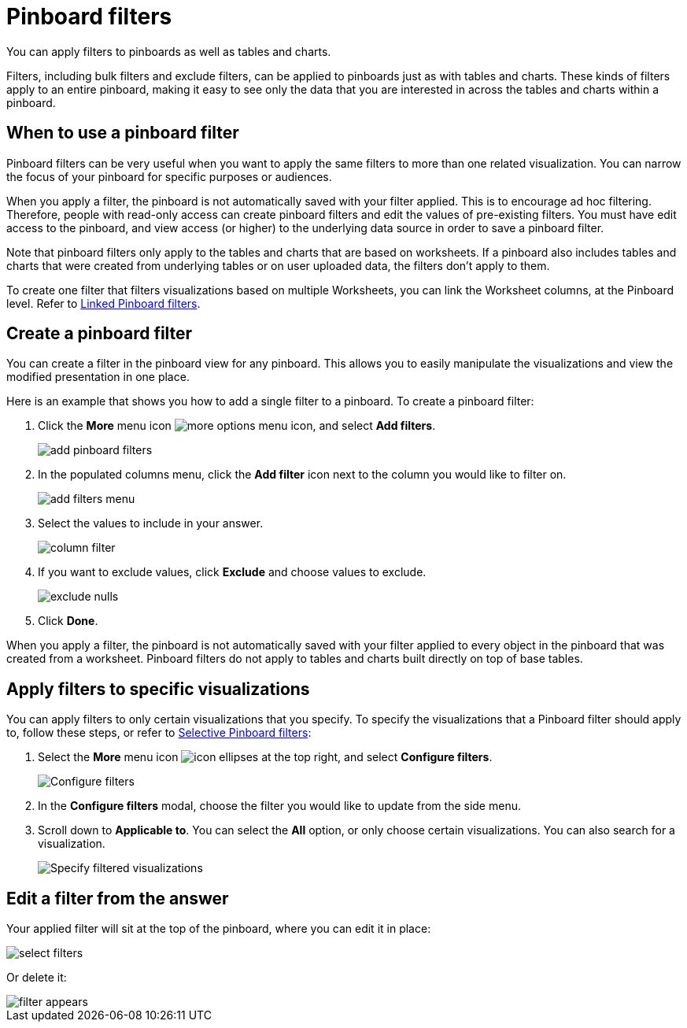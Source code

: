 = Pinboard filters
:last_updated: 12/4/2020
:experimental:
:linkattrs:

You can apply filters to pinboards as well as tables and charts.

Filters, including bulk filters and exclude filters, can be applied to pinboards just as with tables and charts.
These kinds of filters apply to an entire pinboard, making it easy to see only the data that you are interested in across the tables and charts within a pinboard.

== When to use a pinboard filter

Pinboard filters can be very useful when you want to apply the same filters to more than one related visualization.
You can narrow the focus of your pinboard for specific purposes or audiences.

When you apply a filter, the pinboard is not automatically saved with your filter applied.
This is to encourage ad hoc filtering.
Therefore, people with read-only access can create pinboard filters and edit the values of pre-existing filters.
You must have edit access to the pinboard, and view access (or higher) to the underlying data source in order to save a pinboard filter.

Note that pinboard filters only apply to the tables and charts that are based on worksheets.
If a pinboard also includes tables and charts that were created from underlying tables or on user uploaded data, the filters don't apply to them.

To create one filter that filters visualizations based on multiple Worksheets, you can link the Worksheet columns, at the Pinboard level.
Refer to xref:pinboard-filters-linked.adoc[Linked Pinboard filters].

== Create a pinboard filter

You can create a filter in the pinboard view for any pinboard.
This allows you to easily manipulate the visualizations and view the modified presentation in one place.

Here is an example that shows you how to add a single filter to a pinboard.
To create a pinboard filter:

. Click the *More* menu icon image:icon-ellipses.png[more options menu icon], and select *Add filters*.
+
image::add-pinboard-filters.png[]

. In the populated columns menu, click the *Add filter* icon next to the column you would like to filter on.
+
image::add_filters_menu.png[]

. Select the values to include in your answer.
+
image::column_filter.png[]

. If you want to exclude values, click *Exclude* and choose values to exclude.
+
image::exclude_nulls.png[]

. Click *Done*.

When you apply a filter, the pinboard is not automatically saved with your   filter applied to every object in the pinboard that was created from a   worksheet.
Pinboard filters do not apply to tables and charts built directly on   top of base tables.

== Apply filters to specific visualizations

You can apply filters to only certain visualizations that you specify.
To specify the visualizations that a Pinboard filter should apply to, follow these steps, or refer to xref:pinboard-filters-selective.adoc[Selective Pinboard filters]:

. Select the *More* menu icon image:icon-ellipses.png[] at the top right, and select *Configure filters*.
+
image::configure-filters.png[Configure filters]

. In the *Configure filters* modal, choose the filter you would like to update from the side menu.
. Scroll down to *Applicable to*.
You can select the *All* option, or only choose certain visualizations.
You can also search for a visualization.
+
image::filter-applicable-to.png[Specify filtered visualizations]

== Edit a filter from the answer

Your applied filter will sit at the top of the pinboard, where you can edit it in place:

image::select_filters.png[]

Or delete it:

image::filter_appears.png[]
